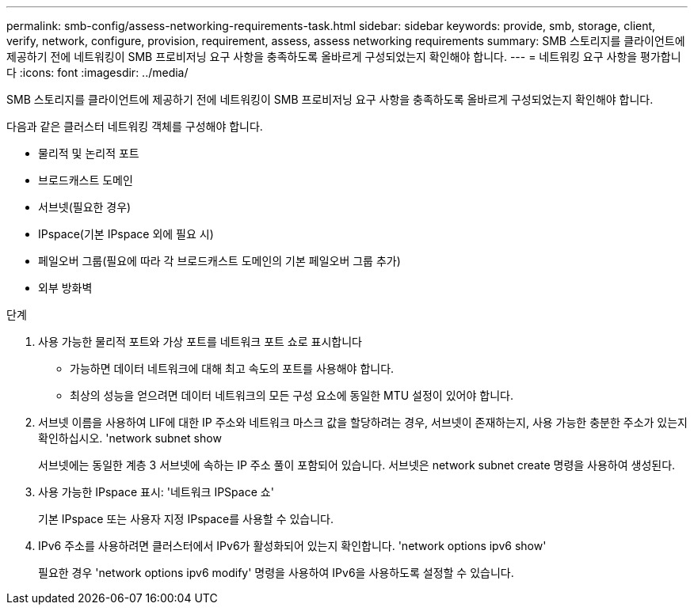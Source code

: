 ---
permalink: smb-config/assess-networking-requirements-task.html 
sidebar: sidebar 
keywords: provide, smb, storage, client, verify, network, configure, provision, requirement, assess, assess networking requirements 
summary: SMB 스토리지를 클라이언트에 제공하기 전에 네트워킹이 SMB 프로비저닝 요구 사항을 충족하도록 올바르게 구성되었는지 확인해야 합니다. 
---
= 네트워킹 요구 사항을 평가합니다
:icons: font
:imagesdir: ../media/


[role="lead"]
SMB 스토리지를 클라이언트에 제공하기 전에 네트워킹이 SMB 프로비저닝 요구 사항을 충족하도록 올바르게 구성되었는지 확인해야 합니다.

다음과 같은 클러스터 네트워킹 객체를 구성해야 합니다.

* 물리적 및 논리적 포트
* 브로드캐스트 도메인
* 서브넷(필요한 경우)
* IPspace(기본 IPspace 외에 필요 시)
* 페일오버 그룹(필요에 따라 각 브로드캐스트 도메인의 기본 페일오버 그룹 추가)
* 외부 방화벽


.단계
. 사용 가능한 물리적 포트와 가상 포트를 네트워크 포트 쇼로 표시합니다
+
** 가능하면 데이터 네트워크에 대해 최고 속도의 포트를 사용해야 합니다.
** 최상의 성능을 얻으려면 데이터 네트워크의 모든 구성 요소에 동일한 MTU 설정이 있어야 합니다.


. 서브넷 이름을 사용하여 LIF에 대한 IP 주소와 네트워크 마스크 값을 할당하려는 경우, 서브넷이 존재하는지, 사용 가능한 충분한 주소가 있는지 확인하십시오. 'network subnet show
+
서브넷에는 동일한 계층 3 서브넷에 속하는 IP 주소 풀이 포함되어 있습니다. 서브넷은 network subnet create 명령을 사용하여 생성된다.

. 사용 가능한 IPspace 표시: '네트워크 IPSpace 쇼'
+
기본 IPspace 또는 사용자 지정 IPspace를 사용할 수 있습니다.

. IPv6 주소를 사용하려면 클러스터에서 IPv6가 활성화되어 있는지 확인합니다. 'network options ipv6 show'
+
필요한 경우 'network options ipv6 modify' 명령을 사용하여 IPv6을 사용하도록 설정할 수 있습니다.


